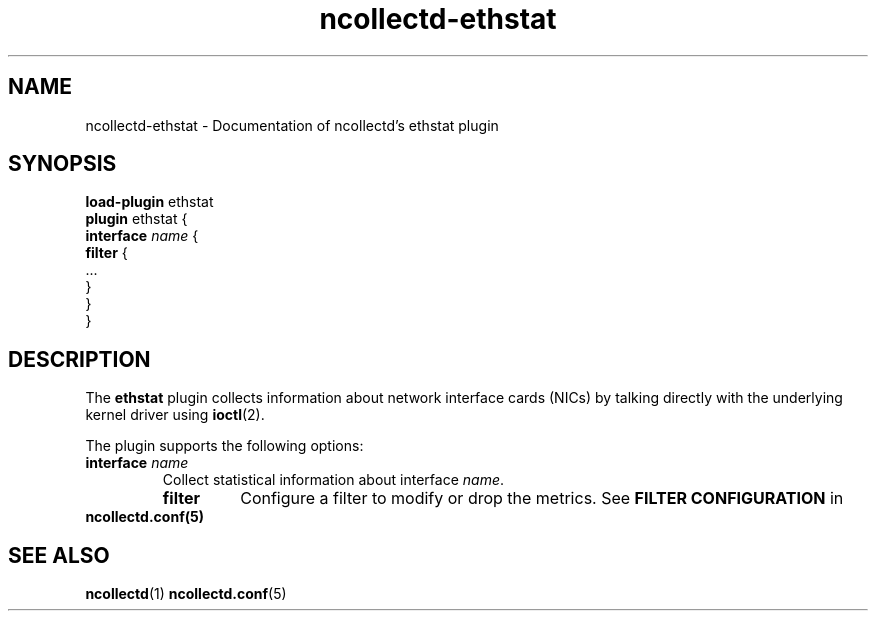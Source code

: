 .\" SPDX-License-Identifier: GPL-2.0-only
.TH ncollectd-ethstat 5 "@NCOLLECTD_DATE@" "@NCOLLECTD_VERSION@" "ncollectd ethstat man page"
.SH NAME
ncollectd-ethstat \- Documentation of ncollectd's ethstat plugin
.SH SYNOPSIS
\fBload-plugin\fP ethstat
.br
\fBplugin\fP ethstat {
    \fBinterface\fP \fIname\fP {
        \fBfilter\fP {
            ...
        }
    }
.br
}
.SH DESCRIPTION
The \fBethstat\fP plugin collects information about network interface cards (NICs)
by talking directly with the underlying kernel driver using
.BR ioctl (2).
.PP
The plugin supports the following options:
.TP
\fBinterface\fP \fIname\fP
Collect statistical information about interface \fIname\fP.
.RS
.TP
\fBfilter\fP
Configure a filter to modify or drop the metrics. See \fBFILTER CONFIGURATION\fP in
.RE
.BR ncollectd.conf(5)
.SH "SEE ALSO"
.BR ncollectd (1)
.BR ncollectd.conf (5)
